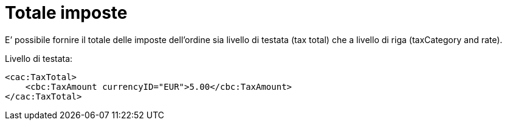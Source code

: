 [[tax-total]]
= Totale imposte

E’ possibile fornire il totale delle imposte dell’ordine sia livello di testata (tax total) che a livello di riga (taxCategory and rate).


.Livello di testata:
[source, xml, indent=0]
----
<cac:TaxTotal>
    <cbc:TaxAmount currencyID="EUR">5.00</cbc:TaxAmount>
</cac:TaxTotal>
----

